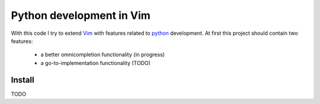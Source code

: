 =========================
Python development in Vim
=========================

With this code I try to extend Vim_ with features related to python_
development.  At first this project should contain two features:

 * a better omnicompletion functionality (in progress)

 * a go-to-implementation functionality (TODO)



.. _Vim: http://www.vim.org
.. _python: http://www.python.org


Install
=======

TODO
